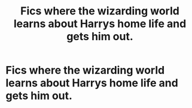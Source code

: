 #+TITLE: Fics where the wizarding world learns about Harrys home life and gets him out.

* Fics where the wizarding world learns about Harrys home life and gets him out.
:PROPERTIES:
:Author: ikilldeathhasreturn
:Score: 7
:DateUnix: 1614394510.0
:DateShort: 2021-Feb-27
:FlairText: Request
:END:

